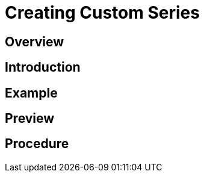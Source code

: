 = Creating Custom Series

== Overview

[[Introduction]]
== Introduction

[[Example]]
== Example

[[Preview]]
== Preview

[[Procedure]]
== Procedure